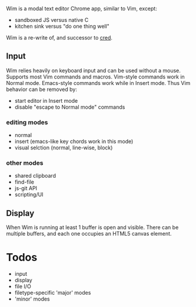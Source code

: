#+ATTR_HTML: align="middle"
[[./images/wim-128.png]]

Wim is a modal text editor Chrome app, similar to Vim, except:
- sandboxed JS versus native C
- kitchen sink versus "do one thing well"

Wim is a re-write of, and successor to [[Https://github.com/hoosierEE/cred][cred]].

** Input
Wim relies heavily on keyboard input and can be used without a mouse.
Supports most Vim commands and macros.
Vim-style commands work in Normal mode.
Emacs-style commands work while in Insert mode.
Thus Vim behavior can be removed by:

- start editor in Insert mode
- disable "escape to Normal mode" commands

*** editing modes
- normal
- insert (emacs-like key chords work in this mode)
- visual selction (normal, line-wise, block)

*** other modes
- shared clipboard
- find-file
- js-git API
- scripting/UI

** Display
When Wim is running at least 1 buffer is open and visible.
There can be multiple buffers, and each one occupies an HTML5 canvas element.

* Todos
- input
- display
- file I/O
- filetype-specific 'major' modes
- 'minor' modes
